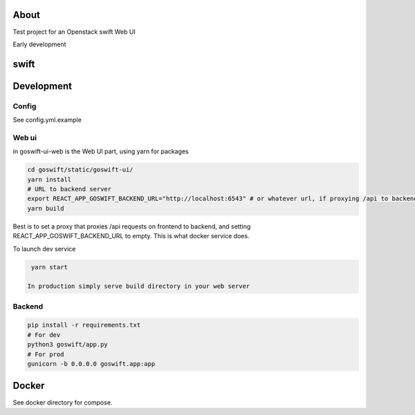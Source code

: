 =====
About
=====

Test project for an Openstack swift Web UI

Early development


=====
swift
=====

===========
Development
===========

Config
------

See config.yml.example

Web ui
------

in goswift-ui-web is the Web UI part, using yarn for packages

.. code-block:: bash

  cd goswift/static/goswift-ui/
  yarn install
  # URL to backend server
  export REACT_APP_GOSWIFT_BACKEND_URL="http://localhost:6543" # or whatever url, if proxying /api to backend, leave empty
  yarn build

Best is to set a proxy that proxies /api requests on frontend to backend, and setting REACT_APP_GOSWIFT_BACKEND_URL to empty.
This is what docker service does.

To launch dev service

.. code-block:: bash

  yarn start

 In production simply serve build directory in your web server


Backend
-------

.. code-block:: bash

  pip install -r requirements.txt
  # For dev
  python3 goswift/app.py
  # For prod
  gunicorn -b 0.0.0.0 goswift.app:app


======
Docker
======

See docker directory for compose.

